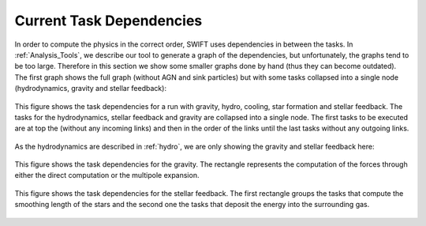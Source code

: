 .. Current task dependencies
   Loic Hausammann, 2020


.. _current_dependencies:



Current Task Dependencies
=========================

In order to compute the physics in the correct order, SWIFT uses dependencies in between the tasks.
In :ref:`Analysis_Tools`, we describe our tool to generate a graph of the dependencies, but
unfortunately, the graphs tend to be too large.
Therefore in this section we show some smaller graphs done by hand (thus they can become outdated).
The first graph shows the full graph (without AGN and sink particles) but with some tasks collapsed into a single node
(hydrodynamics, gravity and stellar feedback):

.. figure:: reduced.png
    :width: 400px
    :align: center
    :figclass: align-center
    :alt: Task dependencies for a run with gravity, hydro, cooling, star formation and stellar feedback.

    This figure shows the task dependencies for a run with gravity, hydro, cooling, star formation and stellar feedback.
    The tasks for the hydrodynamics, stellar feedback and gravity are collapsed into a single node.
    The first tasks to be executed are at top the (without any incoming links) and then in the order of the links
    until the last tasks without any outgoing links.

As the hydrodynamics are described in :ref:`hydro`, we are only showing the gravity and stellar feedback here:

.. figure:: grav.png
    :width: 400px
    :align: center
    :figclass: align-center
    :alt: Task dependencies for the gravity.

    This figure shows the task dependencies for the gravity.
    The rectangle represents the computation of the forces through either the direct computation or the multipole expansion.


.. figure:: stars.png
    :width: 400px
    :align: center
    :figclass: align-center
    :alt: Task dependencies for the stellar feedback.

    This figure shows the task dependencies for the stellar feedback.
    The first rectangle groups the tasks that compute the smoothing length of the stars and
    the second one the tasks that deposit the energy into the surrounding gas.
